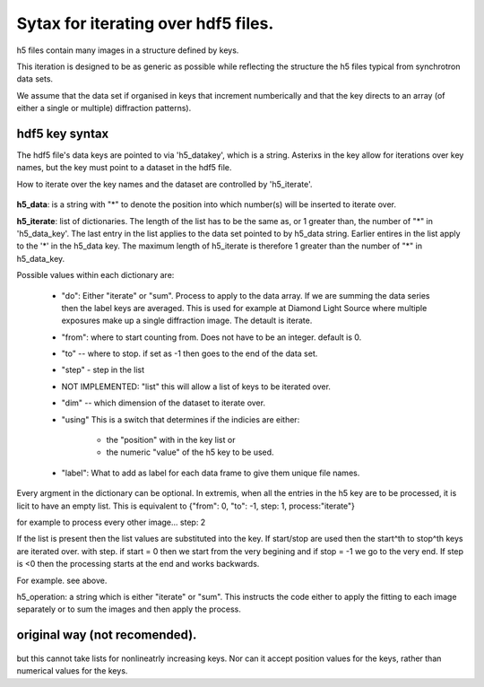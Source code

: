 .. Continuous-Peak-Fit documentation master file


=====================================
Sytax for iterating over hdf5 files. 
=====================================

.. _cpf GitHub repository:   https://github.com/ExperimentalMineralPhysics/continuous-peak-fit


h5 files contain many images in a structure defined by keys. 

This iteration is designed to be as generic as possible while reflecting the structure the h5 files typical from synchrotron data sets.

We assume that the data set if organised in keys that increment numberically and that the key directs to an array (of either a single or multiple) diffraction patterns).



hdf5 key syntax
=====================================
The hdf5 file's data keys are pointed to via 'h5_datakey', which is a string. 
Asterixs in the key allow for iterations over key names, but the key must point to a dataset in the hdf5 file. 

How to iterate over the key names and the dataset are controlled by 'h5_iterate'. 


 .. code-block:: python
  h5_data    = '/*.1/measurement/p3'
  h5_iterate = [{start: 0, stop: 42, step: -1, index:"value", "label":"*"}
                    {"do":"iterate", 
                     "from": 0, 
                     "to": -1, 
                     "step": 1, 
                     "using":"position",
                     "label":['*','/*.1/instrument/positioners/dz1', '/*.1/instrument/positioners/dy']}]


**h5_data**: is a string with "*" to denote the position into which number(s) will be inserted to iterate over. 

**h5_iterate**: list of dictionaries. The length of the list has to be the same as, or 1 greater than, the number of "*" in 'h5_data_key'. 
The last entry in the list applies to the data set pointed to by h5_data string. 
Earlier entires in the list apply to the '*' in the h5_data key.  
The maximum length of h5_iterate is therefore 1 greater than the number of "*" in h5_data_key.

Possible values within each dictionary are: 

    * "do": Either "iterate" or "sum". Process to apply to the data array. If we are summing the data series then the label keys are averaged. This is used for example at Diamond Light Source where multiple exposures make up a single diffraction image. The detault is iterate. 

    * "from": where to start counting from. Does not have to be an integer. default is 0.

    * "to" -- where to stop. if set as -1 then goes to the end of the data set.

    * "step" - step in the list

    * NOT IMPLEMENTED: "list" this will allow a list of keys to be iterated over. 

    * "dim" -- which dimension of the dataset to iterate over. 

    * "using" This is a switch that determines if the indicies are either:

        * the "position" with in the key list or 

        * the numeric "value" of the h5 key to be used. 

    * "label": What to add as label for each data frame to give them unique file names.


Every argment in the dictionary can be optional. In extremis, when all the entries in the h5 key are to be processed, it is licit to have an empty list. This is equivalent to {"from": 0, "to": -1, step: 1, process:"iterate"}


for example to process every other image... step: 2



If the list is present then the list values are substituted into the key. If start/stop are used then the start^th to stop^th keys are iterated over. with step. if start = 0 then we start from the very begining and if stop = -1 we go to the very end. 
If step is <0 then the processing starts at the end and works backwards. 

For example. see above. 

h5_operation: a string which is either "iterate" or "sum". This instructs the code either to apply the fitting to each image separately or to sum the images and then apply the process.








original way (not recomended).
=====================================

 .. code-block:: python
  h5_key_list  = ['/', 'measurement/p3']
  h5_key_names = [["/",''], ["", 'instrument/positioners/dz1','instrument/positioners/dy']]
  #h5_key_names = ["",""]
  h5_key_start = [0, 0]
  h5_key_end   = [42,-1]
  h5_key_step  = [-1,1]
  h5_data      = 'iterate' # the other options would be "sum". "iterate" only applies to the bottom level.

but this cannot take lists for nonlineatrly increasing keys. 
Nor can it accept position values for the keys, rather than numerical values for the keys. 



